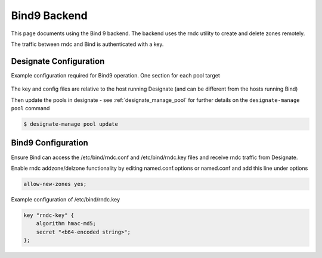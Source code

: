 ..
    Copyright 2013 Hewlett-Packard Development Company, L.P.

    Licensed under the Apache License, Version 2.0 (the "License"); you may
    not use this file except in compliance with the License. You may obtain
    a copy of the License at

        http://www.apache.org/licenses/LICENSE-2.0

    Unless required by applicable law or agreed to in writing, software
    distributed under the License is distributed on an "AS IS" BASIS, WITHOUT
    WARRANTIES OR CONDITIONS OF ANY KIND, either express or implied. See the
    License for the specific language governing permissions and limitations
    under the License.

.. _bind9_backend_docs:

Bind9 Backend
=============

This page documents using the Bind 9 backend.
The backend uses the rndc utility to create and delete zones remotely.

The traffic between rndc and Bind is authenticated with a key.

Designate Configuration
-----------------------

Example configuration required for Bind9 operation.
One section for each pool target

   .. literalinclude:: sample_yaml_snippets/bind.yaml
       :language: yaml

The key and config files are relative to the host running Designate
(and can be different from the hosts running Bind)

Then update the pools in designate - see :ref:`designate_manage_pool`
for further details on the ``designate-manage pool`` command

.. code-block:: console

    $ designate-manage pool update

Bind9 Configuration
-------------------

Ensure Bind can access the /etc/bind/rndc.conf and /etc/bind/rndc.key files and
receive rndc traffic from Designate.

Enable rndc addzone/delzone functionality by editing named.conf.options
or named.conf and add this line under options

.. code-block:: c

    allow-new-zones yes;

Example configuration of /etc/bind/rndc.key

.. code-block:: c

    key "rndc-key" {
        algorithm hmac-md5;
        secret "<b64-encoded string>";
    };

